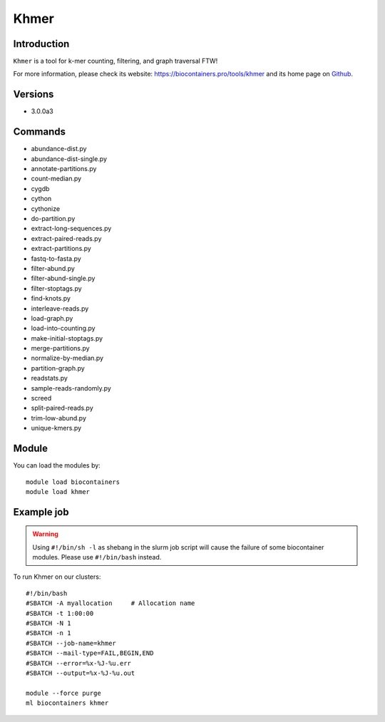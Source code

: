 .. _backbone-label:

Khmer
==============================

Introduction
~~~~~~~~
``Khmer`` is a tool for k-mer counting, filtering, and graph traversal FTW! 

| For more information, please check its website: https://biocontainers.pro/tools/khmer and its home page on `Github`_.

Versions
~~~~~~~~
- 3.0.0a3

Commands
~~~~~~~
- abundance-dist.py
- abundance-dist-single.py
- annotate-partitions.py
- count-median.py
- cygdb
- cython
- cythonize
- do-partition.py
- extract-long-sequences.py
- extract-paired-reads.py
- extract-partitions.py
- fastq-to-fasta.py
- filter-abund.py
- filter-abund-single.py
- filter-stoptags.py
- find-knots.py
- interleave-reads.py
- load-graph.py
- load-into-counting.py
- make-initial-stoptags.py
- merge-partitions.py
- normalize-by-median.py
- partition-graph.py
- readstats.py
- sample-reads-randomly.py
- screed
- split-paired-reads.py
- trim-low-abund.py
- unique-kmers.py

Module
~~~~~~~~
You can load the modules by::
    
    module load biocontainers
    module load khmer

Example job
~~~~~
.. warning::
    Using ``#!/bin/sh -l`` as shebang in the slurm job script will cause the failure of some biocontainer modules. Please use ``#!/bin/bash`` instead.

To run Khmer on our clusters::

    #!/bin/bash
    #SBATCH -A myallocation     # Allocation name 
    #SBATCH -t 1:00:00
    #SBATCH -N 1
    #SBATCH -n 1
    #SBATCH --job-name=khmer
    #SBATCH --mail-type=FAIL,BEGIN,END
    #SBATCH --error=%x-%J-%u.err
    #SBATCH --output=%x-%J-%u.out

    module --force purge
    ml biocontainers khmer

.. _Github: https://github.com/dib-lab/khmer
